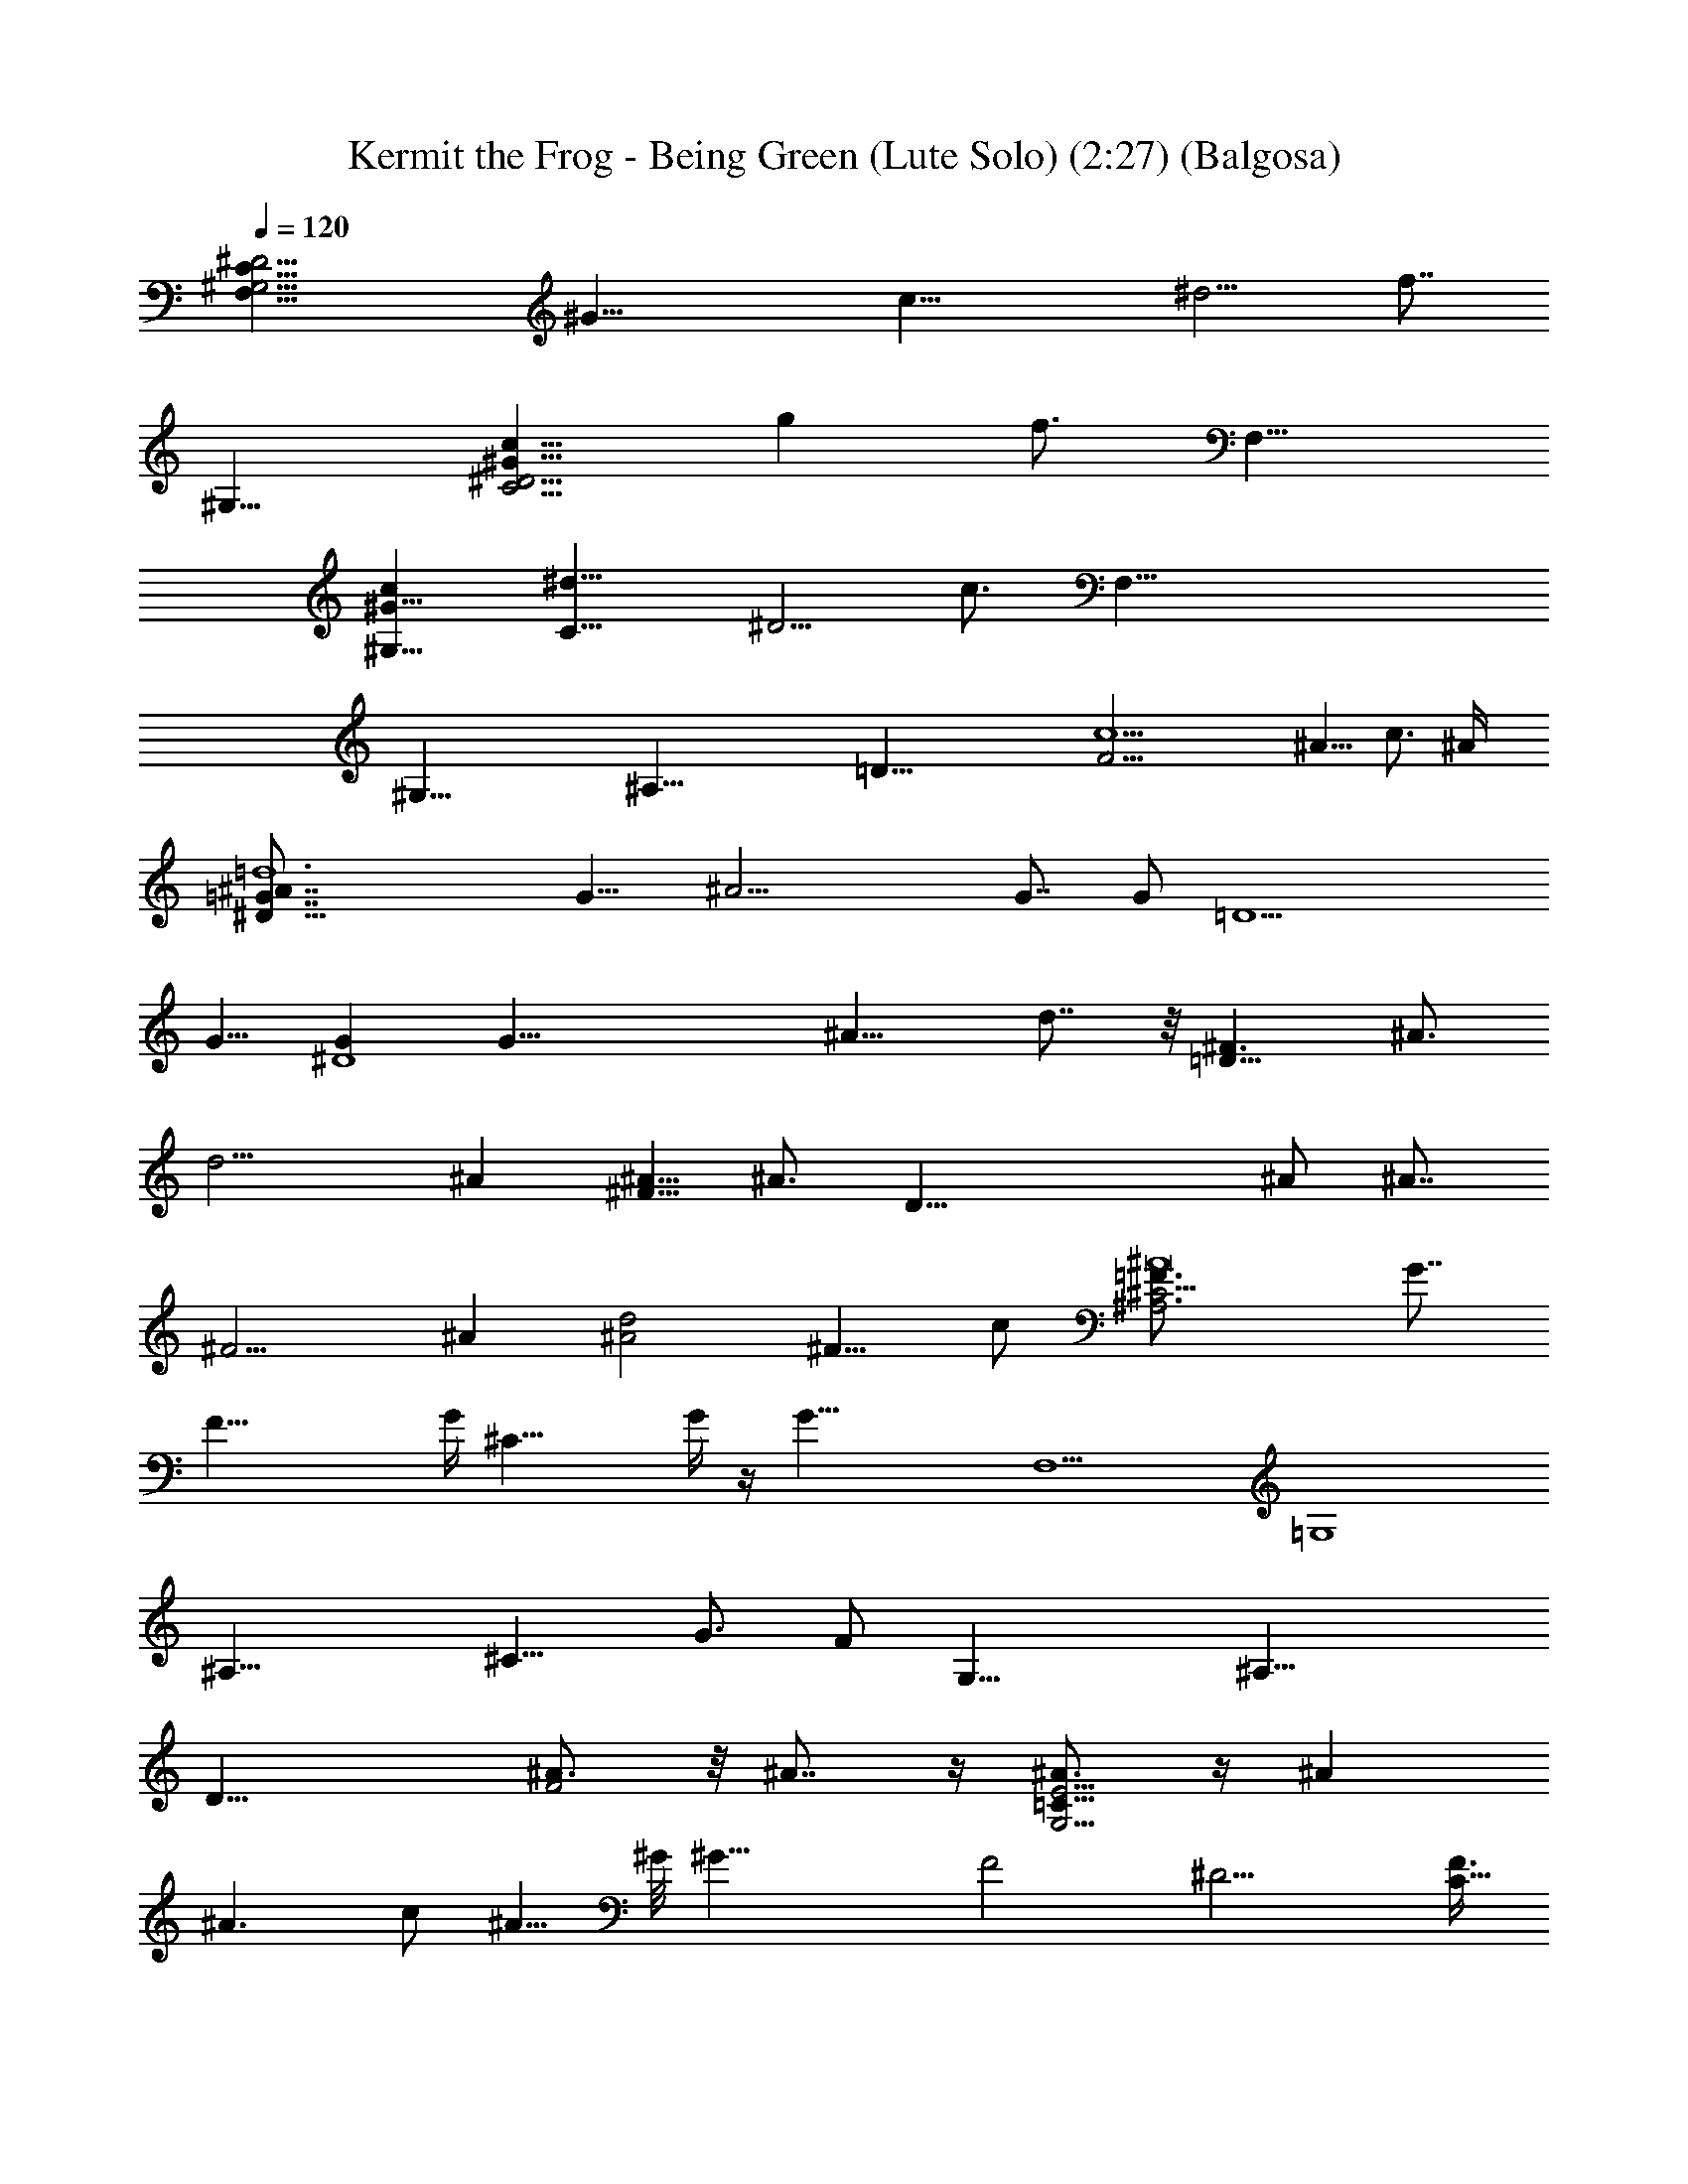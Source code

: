 X:1
T:Kermit the Frog - Being Green (Lute Solo) (2:27) (Balgosa)
Z:Transcribed by Balgosa of Landroval using LotRO MIDI Player:http://lotro.acasylum.com/midi
%  Original file:beingree.mid
%  Transpose:-9
L:1/4
Q:120
K:C
[F,25/8^G,13/4C25/8^D13/4z/8] [^G29/8z] [c21/8z] [^d5/4z7/8] f7/8
[^G,11/8z/8] [C5/4^G15/8^D5/4c15/8z/4] [gz7/8] f3/4 [F,13/8z/8]
[c^G,13/8^G11/8z/8] [C13/8^d11/8z/4] [^D5/4z7/8] c3/4 [F,59/8z/2]
[^G,55/8z/2] [^A,51/8z/2] [=D47/8z/2] [c5F21/4z35/8] ^A5/8 c3/4 ^A/4
[=d6^D19/8^A7/8=G7/8] [G9/8z/8] [^A17/4z] G7/8 [G/2z/8] [=D5z3/8]
G5/8 [G^D4] [G35/8z] [^A15/8z] d7/8 z/8 [^F3/2=D21/8z/8] [^A3/4z/8]
[d15/4z3/4] ^A [^A5/8^F9/8] [^A3/4z/4] [D41/8z/2] ^A/2 [^A7/8z/8]
[^F9/4z7/8] ^A [^A2d2z] [^F9/8z5/8] c/2 [^A,3^C5/4=F3/4^A8] [G7/8z/4]
[F35/8z3/4] G/4 [^C25/8z/8] G/4 z/4 [G35/8z3/8] [F,5z] [=G,4z7/8]
[^A,25/8z] [^C11/8z9/8] [G3/4z/2] F/2 [G,31/8z5/8] [^A,27/8z3/4]
[D19/8z5/8] [^A3/4F2] z/8 ^A7/8 z/4 [^A3/4G,15/4E15/4=C31/8] z/4 ^A
[^A3/2z] c/2 [^A5/8z/2] ^G/8 [^G31/8z7/8] [F2z] [^D9/4z] [F3/8C9/8]
F5/8 [F11/8F,31/8z5/8] [^G,13/4z3/4] [C19/8z/8] F3/8 z/8 [^D7/4F/2]
z/8 F/2 z/8 F3/8 z/4 [F19/8z/8] [c15/8^d29/8f15/4^G11/4] z/8 [c2z/2]
F/4 z/4 [F/4^G5] z/4 F3/8 z/8 [c31/8f2z/8] F5/8 z/8 F/2 z/4 F3/8
[^d15/8z/4] F/2 [^D5/8z/2] ^A5/8 =G/8 [^A,2=D11/8G^A7/2] [G21/8z7/8]
D ^A,5/8 z/8 [^A,19/8z/8] [D3/2z/8] [Gz/8] [^A15/4z] [G11/4z] [D7/4z]
^A,3/4 z/4 [G13/4^D3/4C9/8^G,9/4] z/4 [^D5/2z] [C3/2z] [^G,/2z/4]
[^A3/4z/2] [^G,19/8C5/4z/8] [^D3/4c7/8z/8] [G15/4z3/4] [=d5/8z/4]
[^D11/4z3/8] ^d5/8 [f3/4C15/8z/8] [^A7/8z/2] [g3/4z3/8] [^G,c9/8z3/8]
[^g3/4z5/8] [=d6^D19/8^AG^d8z/8] [^a16z7/8] [G^A17/4] G [G/2=D5]
[G5/8z/2] [^D4z/8] G7/8 [G7/2z] [^A15/8z] =d7/8 z/8
[^F3/2=D21/8d/4^f8z/8] [^A3/4z/8] [d45/8z3/4] ^A3/8 [^A3/4z5/8]
[^F9/8z/8] ^A/2 [^A5/8z/4] [D41/8z3/8] ^A/2 [^A3/8z/4] [^F9/4z/4]
^A/2 z/8 ^A5/8 [^A/2z3/8] [d17/8z/8] [^A15/8z3/4] [c5/4z/8] [^F9/8z]
^A/8 [^A,3^C5/4=F3/4=f8^c8z/8] [^a127/8z/2] [G5/8z3/8] [F35/8z/2] G/4
z/4 [G/4^C25/8] z/8 [G37/8z5/8] [F,5z] [=G,4z7/8] [^A,25/8z]
[^C11/8z9/8] [G5/8z/2] F/2 [G,31/8=c55/8=g33/8z5/8] [^A,27/8z/4]
[^A3/4z/2] [D19/8z/2] [^A5/8z/8] [F2z3/4] ^A3/4 z/4 [^A3/4z/4]
[G,15/4E15/4e4=C31/8z3/4] ^A5/4 [^A3/2z7/8] [cz5/8] [^A5/8z/2]
[^G4f8c31/4^g12z7/8] F/8 [F7/4z] [^D9/4z3/4] [F/2z/4] [C9/8z/4] F/2
[F/2z/4] [F,31/8z/4] F/4 z/8 [^G,13/4z/8] F/4 z/4 [F/4z/8] [C19/8z/4]
F3/8 [^D7/4z/8] F3/8 z/8 F/4 z/8 F/4 z/4 F/4 z/8 F/8
[c2^d4f15/4^G11/4z/8] F/4 z/4 [F17/8z11/8] [c2z7/8] [F7/8z/8] [^G5z]
[F5/4f3^A23/8c31/8z9/8] [^D15/8z7/8] [^d15/8c'z7/8] [^A9/8z/8]
[f9/8z7/8] =G/8 [=d5^A,2=D11/8G^A7/2^d5] [G23/8z7/8] D ^A,5/8 z/8
[^A,19/8z/8] [D3/2z/8] [Gz/8] [^A15/4z] [G11/4^d] [D7/4^d6z7/8]
[=d9/8z/8] ^A,3/4 z/4 [^a2G3/4^D17/8d7/2^A5/8] z3/8 [^A23/8z/2]
[G5/8z/2] [F3/2fz/2] [Gz/2] [=g9/8z] [^g2G7/4^A2F4^C15/8z] ^d3/4 z/4
[^d11/8^a2^A2^D2G2^c2] z/8 ^d/2 [=c3/4^G3/4^C21/8F9/8c'19/4z/8] ^d5/8
[c5/8z/4] [^G21/8z3/8] c5/8 [c2F17/8z] ^C3/4 z/4 [^G17/8c^C5/4z/2]
[F9/8z/2] [c13/8z/2] [^C5/2z/2] [^c7/4z/2] [F3/2z/2] [=c^Gc'9/8]
[^A21/8^g27/8^c13/8^f8z/2] [^F3/2z/2] [=Fz/2] [^C29/8z/8] [^c9/4z3/8]
[^d5/8z/2] [F2z3/8] [^d3/8z/8] [^F5/4z/2] [^d3/8^A29/8] [^c5/8z/8]
^d/8 [^d5/8z3/8] [^F15/8^c/2z/4] [^d3/8z/4] [^c3/8=F11/8z/8]
[^d/2z/4] [^c3/8z/8] [^C5/2z/8] [^d3/8z/8] [^c/2z/4] [^d/2z/4]
[^c3/8z/4] [^d3/8F3/2z/8] [^c/2z/4] [=f9/8^d/8] [^Fz/8] [^c3/8z/8]
^d/8 z/8 [^c/2^A/2z/8] ^d/4 [^d3/4z/8] [=G3/4^A5/8=g47/4=d93/8]
[^A5/8z3/8] [G5/4z/4] [^A13/4z3/4] [=D27/8z] [^D17/8z] [G5/8z/2]
[^A7/2z/2] [G3/2z/2] [=D5/2z] [^Dz/2] G [=D4z] [^D13/4z] [G17/8z]
[^d3/4^A5/4] z/4 [^d9/4=d4g31/8z] [^A23/8z] [G2z/2] ^d3/8 z/8 [=Dz/8]
^d/2 z/4 ^d/8 [=c17/4G5/8^D9/8^d23/8g63/8] z3/8 [G9/4z] [=D9/8z7/8]
[^d5/8z/8] [^D29/8z/2] ^d/2 [^d5/8G2f4z/2] [c7/8z/8] ^d3/8 [^d2z/2]
[c5/2z] [G3/2z/2] [^D^d/2] ^d/2 [^D15/4^f4^d7/8z/2] [^F27/8z3/8]
[^d17/8z/8] [B25/8z2] ^d/2 ^d/2 [G29/8c29/8^F/8^D15/4g33/8^d23/8]
z5/8 [=f9/4z17/8] ^d z/8 [f9/8=d/8^d7/8] z5/8 [c5/8z/4] [^g9/8z/4]
[^G3/4z5/8] [=F3z/8] ^a7/8 z/8 c' [^D25/8^d4z7/8] [F11/4z] [=G9/8z]
^A3/4 [^D67/8z/8] [F65/8^G65/8z/4] [c63/8z] c' =g [f9/8z] ^d3/4 z/4
^g [=d9/8z] [c'9/8z] b7/8 z/8 [^d9/8z] [^g9/8z] [=g9/8z7/8] [=D4z/8]
[f31/8F31/8z/4] [^G29/8z/4] ^A3/8 ^A9/8 [^A15/8z] [c9/8z]
[=d6^D19/8^A/8=G3/4^d8g63/8] [^A3/4z5/8] [G/2z/4] [^A17/4z/2] G/4 z/4
G3/8 [G21/8z5/8] [=D5z] [^D4z] [G13/4z] [^A15/8z] =d7/8 z/8
[^F3/2=D21/8d/4^f8z/8] [^A3/4z/8] [d45/8z3/4] ^A [^F9/8^A7/8]
[^AD41/8] [^Az/8] [^F9/4z7/8] [^A3z] [d17/8z] [c^F9/8] ^A/8
[^A,3^C5/4=F3/4=f8^c8z/2] G3/8 z/8 [F35/8z/8] [G5z7/8] [^C25/8z]
[F,5z] [=G,4z7/8] [^A,25/8z] [^C11/8z/2] G5/8 [G5/8z/8] [=c7/8z3/8]
F/2 [G,37/8g5c7/2^Az3/4] [^A,4z/8] [G21/8z3/4] [D23/8z3/4]
[F19/8z9/8] [c15/4z9/8] [^Az/8] [E5/2G,5/2e5/2z/8] [=C19/8z3/4] G11/4
z/2 ^A3/8 [^A5/4z7/8] [^G3/8f8c31/4] [^G29/8z5/8] [F2z] [^D9/4z]
[C9/8F5/8] [F/2z3/8] [F,15/4z/8] F3/8 z/8 [^G,13/4F19/8z3/4]
[C19/8z5/8] [^D7/4z5/4] F3/4 [F/8f2b4] F/2 [F3/8^G13/4] [F3z3/8]
[B5/2z5/8] f15/8 z/8 [F7/8f15/4^g15/4z5/8] [^G13/4z/4] [F5/8z/2]
[c5/2z/8] [F5/8z/2] [^d7/4z/8] [F7/4z] =G7/8 [f15/8^D/8G/8^A/8=d2]
[^DG47/8^A15/8z/8] F7/8 [^D13/8z3/4] [^d31/8z/8] [^A4z3/4] ^D/2 ^D5/8
^D2 ^D/8 [G2^D4^A2=d2z/4] [fz7/8] =g7/8 [F/8^C23/4^G/8]
[F15/8^d7/4^G15/8c7/4] z/8 [F7/2^G29/8z/8] c15/8 z3/2 [^A,11/4z/8]
[=D21/8z/4] [^F9/4z/8] [^A/8^C17/8] [^A13/2z15/8] [=G31/8^D11/4z/8]
[F,39/8z7/8] [=G,4z3/4] [^A,13/4z] [^D45/8z5/8] [=F69/8z/2]
[G65/8z3/4] [^A59/8z3/8] [^d7z3/4] [f51/8z9/8] g21/4 